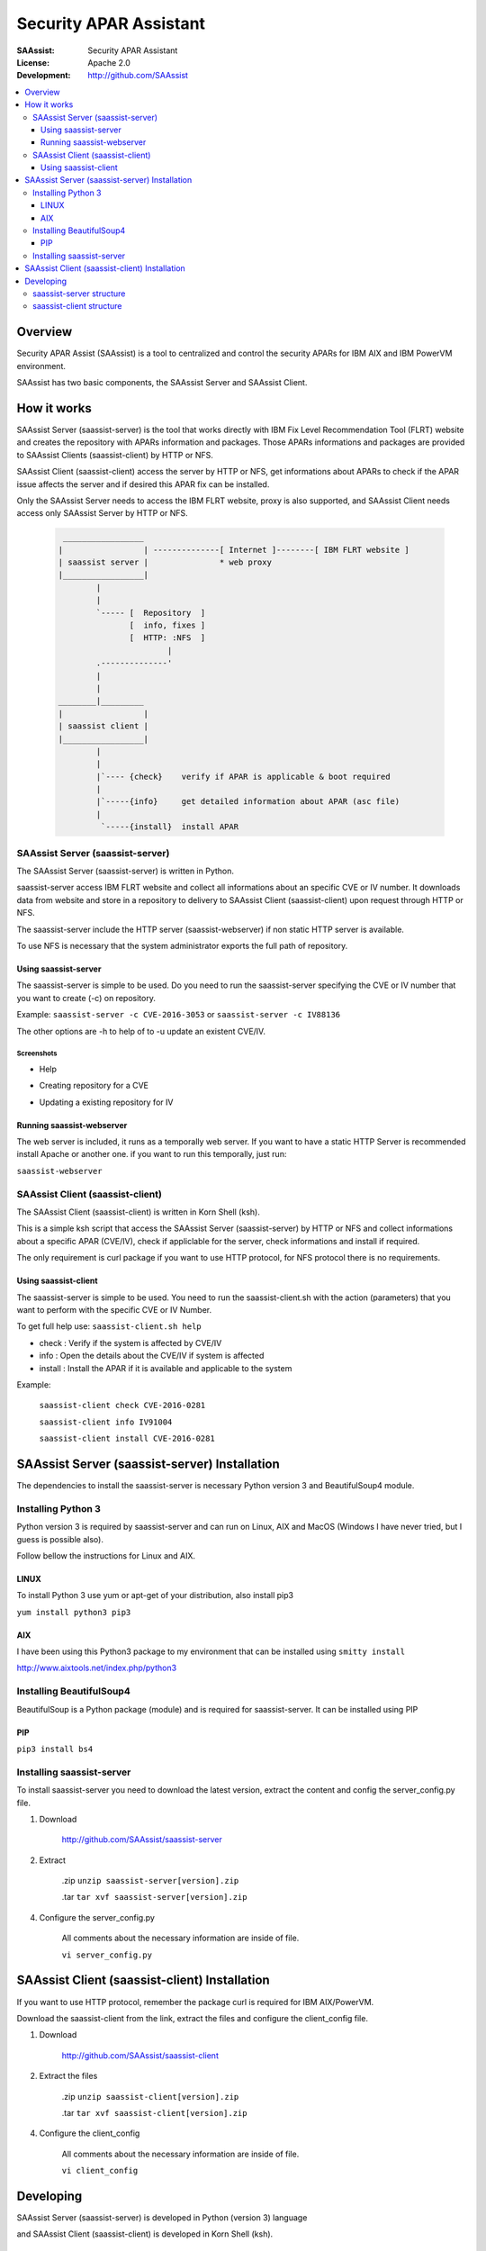 ***********************
Security APAR Assistant
***********************

:SAAssist: Security APAR Assistant
:License: Apache 2.0
:Development: http://github.com/SAAssist


.. contents::
    :local:
    :depth: 3
    :backlinks: none

Overview
********

Security APAR Assist (SAAssist) is a tool to centralized and control the
security APARs for IBM AIX and IBM PowerVM environment.

SAAssist has two basic components, the SAAssist Server and SAAssist Client.

How it works
************

SAAssist Server (saassist-server) is the tool that works directly with IBM Fix
Level Recommendation Tool (FLRT) website and creates the repository with APARs
information and packages. Those APARs informations and packages are provided
to SAAssist Clients (saassist-client) by HTTP or NFS.

SAAssist Client (saassist-client) access the server by HTTP or NFS, get
informations about APARs to check if the APAR issue affects the server and
if desired this APAR fix can be installed.

Only the SAAssist Server needs to access the IBM FLRT website, proxy is also
supported, and SAAssist Client needs access only SAAssist Server by HTTP or NFS.

 .. code-block::

     _________________
    |                 | --------------[ Internet ]--------[ IBM FLRT website ]
    | saassist server |               * web proxy
    |_________________|
            |
            |
            `----- [  Repository  ]
                   [  info, fixes ]
                   [  HTTP: :NFS  ]
                           |
            .--------------'
            |
            |
    ________|_________
    |                 |
    | saassist client |
    |_________________|
            |
            |
            |`---- {check}    verify if APAR is applicable & boot required
            |
            |`-----{info}     get detailed information about APAR (asc file)
            |
             `-----{install}  install APAR




SAAssist Server (saassist-server)
=================================

The SAAssist Server (saassist-server) is written in Python.

saassist-server access IBM FLRT website and collect all informations about an
specific CVE or IV number. It downloads data from website and store in a
repository to delivery to SAAssist Client (saassist-client) upon request
through HTTP or NFS.

The saassist-server include the HTTP server (saassist-webserver) if non static
HTTP server is available.

To use NFS is necessary that the system administrator exports the full path of
repository.

Using saassist-server
---------------------

The saassist-server is simple to be used. Do you need to run the saassist-server
specifying the CVE or IV number that you want to create (-c) on repository.

Example: ``saassist-server -c CVE-2016-3053`` or ``saassist-server -c IV88136``

The other options are -h to help of to -u update an existent CVE/IV.

Screenshots
^^^^^^^^^^^

* Help

.. image:: doc/screenshots/help.png


* Creating repository for a CVE

.. image:: doc/screenshots/creating_repo.png


* Updating a existing repository for IV

.. image:: doc/screenshots/updating_repo.png


Running saassist-webserver
--------------------------

The web server is included, it runs as a temporally web server. If you want to
have a static HTTP Server is recommended install Apache or another one.
if you want to run this temporally, just run:

``saassist-webserver``

SAAssist Client (saassist-client)
=================================

The SAAssist Client (saassist-client) is written in Korn Shell (ksh).

This is a simple ksh script that access the SAAssist Server (saassist-server)
by HTTP or NFS and collect informations about a specific APAR (CVE/IV), check
if appliclable for the server, check informations and install if required.

The only requirement is curl package if you want to use HTTP protocol, for NFS
protocol there is no requirements.


Using saassist-client
---------------------

The saassist-server is simple to be used. You need to run the saassist-client.sh
with the action (parameters) that you want to perform with the specific CVE or
IV Number.


To get full help use: ``saassist-client.sh help``

* check   : Verify if the system is affected by CVE/IV
* info    : Open the details about the CVE/IV if system is affected
* install : Install the APAR if it is available and applicable to the system


Example:

  ``saassist-client check CVE-2016-0281``

  ``saassist-client info IV91004``

  ``saassist-client install CVE-2016-0281``


SAAssist Server (saassist-server) Installation
**********************************************

The dependencies to install the saassist-server is necessary Python version 3 and
BeautifulSoup4 module.

Installing Python 3
===================

Python version 3 is required by saassist-server and can run on Linux, AIX and
MacOS (Windows I have never tried, but I guess is possible also).

Follow bellow the instructions for Linux and AIX.

LINUX
-----

To install Python 3 use yum or apt-get of your distribution, also install pip3

``yum install python3 pip3``

AIX
---

I have been using this Python3 package to my environment that can be installed
using ``smitty install``

http://www.aixtools.net/index.php/python3


Installing BeautifulSoup4
=========================

BeautifulSoup is a Python package (module) and is required for saassist-server.
It can be installed using PIP

PIP
---

``pip3 install bs4``

Installing saassist-server
==========================

To install saassist-server you need to download the latest version, extract the
content and config the server_config.py file.

1. Download

    http://github.com/SAAssist/saassist-server


2. Extract

    .zip ``unzip saassist-server[version].zip``

    .tar ``tar xvf saassist-server[version].zip``

4. Configure the server_config.py

    All comments about the necessary information are inside of file.

    ``vi server_config.py``

SAAssist Client (saassist-client) Installation
**********************************************

If you want to use HTTP protocol, remember the package curl is required for IBM
AIX/PowerVM.

Download the saassist-client from the link, extract the files and configure
the client_config file.

1. Download

    http://github.com/SAAssist/saassist-client

2. Extract the files

    .zip ``unzip saassist-client[version].zip``

    .tar ``tar xvf saassist-client[version].zip``

4. Configure the client_config

    All comments about the necessary information are inside of file.

    ``vi client_config``

Developing
**********

SAAssist Server (saassist-server) is developed in Python (version 3) language

and SAAssist Client (saassist-client) is developed in Korn Shell (ksh).

saassist-server structure
=========================

.. code-block::

    * server_config.py is the configuration file (basic variables)

    * saassist-server(.py) is command constructor

    * saassist/saaserver.py is the server manager (repository content manager)
        - SAAServer()
          . repo_creation()

    * saassist/datacollector.py is the data collector that works with FLRT site
        - Collector()
          . apar_data()


    SCHEMA
    ======

    1. [ saassist-server.py ]
       { user: CVE / IV }
       { user: update or no }
       --> saassist/saaserver.py

    2. [ saassist/saaserver.py ]
       { invoke datacollector.py with CVE/IV }
       --> saassist/datacollector.py

    3. [ saassist/datacollector.py ]
       { access FLRT website }
       { do parsing of data }
       { return the data in a dictionary }
       saassist/saaserver <--

    4. [ saassist/saaserver.py ]
       { validate data }
       { create the repository data }
       { output actions: user }


saassist-client structure
=========================

saassist-client is a simple Korn Shell (ksh)



